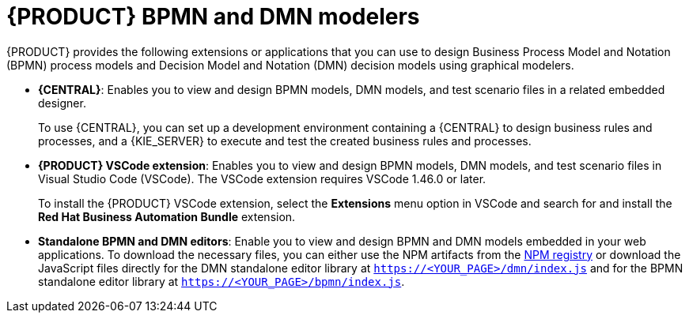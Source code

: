 [id="con-BPMN-DMN-modelers_{context}"]
= {PRODUCT} BPMN and DMN modelers

{PRODUCT} provides the following extensions or applications that you can use to design Business Process Model and Notation (BPMN) process models and Decision Model and Notation (DMN) decision models using graphical modelers.

* *{CENTRAL}*: Enables you to view and design BPMN models, DMN models, and test scenario files in a related embedded designer.
+
To use {CENTRAL}, you can set up a development environment containing a {CENTRAL} to design business rules and processes, and a {KIE_SERVER} to execute and test the created business rules and processes.

* *{PRODUCT} VSCode extension*: Enables you to view and design BPMN models, DMN models, and test scenario files in Visual Studio Code (VSCode). The VSCode extension requires VSCode 1.46.0 or later.
+
To install the {PRODUCT} VSCode extension, select the *Extensions* menu option in VSCode and search for and install the *Red Hat Business Automation Bundle* extension.

* *Standalone BPMN and DMN editors*: Enable you to view and design BPMN and DMN models embedded in your web applications. To download the necessary files, you can either use the NPM artifacts from the https://npm.registry.redhat.com/[NPM registry] or download the JavaScript files directly for the DMN standalone editor library at `https://<YOUR_PAGE>/dmn/index.js` and for the BPMN standalone editor library at `https://<YOUR_PAGE>/bpmn/index.js`.
